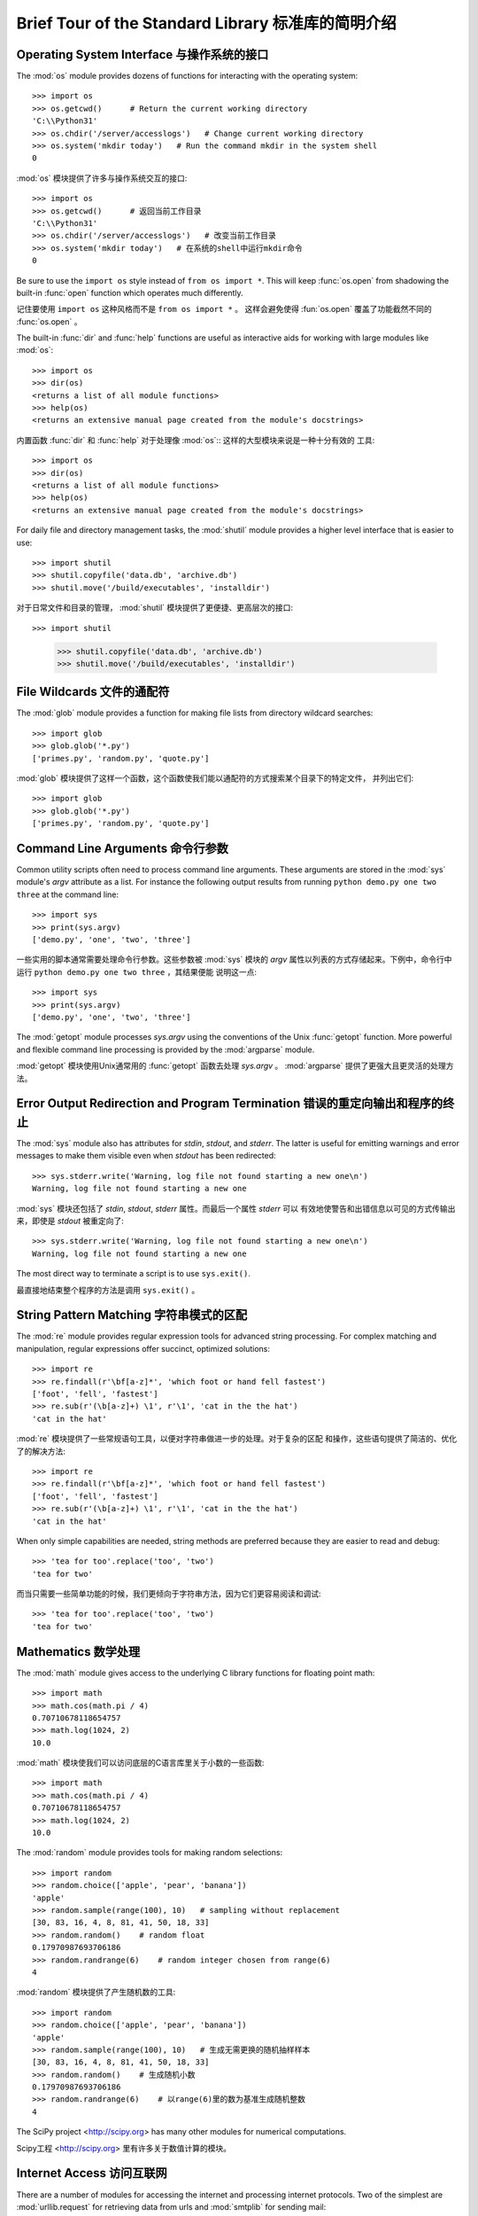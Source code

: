 .. _tut-brieftour:

***************************************************
Brief Tour of the Standard Library 标准库的简明介绍
***************************************************


.. _tut-os-interface:

Operating System Interface 与操作系统的接口
===========================================

The :mod:`os` module provides dozens of functions for interacting with the
operating system::

   >>> import os
   >>> os.getcwd()      # Return the current working directory
   'C:\\Python31'
   >>> os.chdir('/server/accesslogs')   # Change current working directory
   >>> os.system('mkdir today')   # Run the command mkdir in the system shell
   0

:mod:`os` 模块提供了许多与操作系统交互的接口::

   >>> import os
   >>> os.getcwd()      # 返回当前工作目录
   'C:\\Python31' 
   >>> os.chdir('/server/accesslogs')   # 改变当前工作目录 
   >>> os.system('mkdir today')   # 在系统的shell中运行mkdir命令
   0


Be sure to use the ``import os`` style instead of ``from os import *``.  This
will keep :func:`os.open` from shadowing the built-in :func:`open` function which
operates much differently.

记住要使用 ``import os`` 这种风格而不是 ``from os import *`` 。 这样会避免使得 :fun:`os.open`
覆盖了功能截然不同的 :func:`os.open` 。

.. index:: builtin: help

The built-in :func:`dir` and :func:`help` functions are useful as interactive
aids for working with large modules like :mod:`os`::

   >>> import os
   >>> dir(os)
   <returns a list of all module functions>
   >>> help(os)
   <returns an extensive manual page created from the module's docstrings>

内置函数 :func:`dir` 和 :func:`help` 对于处理像 :mod:`os`:: 这样的大型模块来说是一种十分有效的
工具::

   >>> import os
   >>> dir(os)
   <returns a list of all module functions>
   >>> help(os)
   <returns an extensive manual page created from the module's docstrings>

For daily file and directory management tasks, the :mod:`shutil` module provides
a higher level interface that is easier to use::

   >>> import shutil
   >>> shutil.copyfile('data.db', 'archive.db')
   >>> shutil.move('/build/executables', 'installdir')

对于日常文件和目录的管理， :mod:`shutil` 模块提供了更便捷、更高层次的接口::

>>> import shutil
   >>> shutil.copyfile('data.db', 'archive.db')
   >>> shutil.move('/build/executables', 'installdir')

.. _tut-file-wildcards:

File Wildcards 文件的通配符
=========================

The :mod:`glob` module provides a function for making file lists from directory
wildcard searches::

   >>> import glob
   >>> glob.glob('*.py')
   ['primes.py', 'random.py', 'quote.py']

:mod:`glob` 模块提供了这样一个函数，这个函数使我们能以通配符的方式搜索某个目录下的特定文件，
并列出它们::

   >>> import glob
   >>> glob.glob('*.py')
   ['primes.py', 'random.py', 'quote.py']

.. _tut-command-line-arguments:

Command Line Arguments 命令行参数
================================

Common utility scripts often need to process command line arguments. These
arguments are stored in the :mod:`sys` module's *argv* attribute as a list.  For
instance the following output results from running ``python demo.py one two
three`` at the command line::

   >>> import sys
   >>> print(sys.argv)
   ['demo.py', 'one', 'two', 'three']

一些实用的脚本通常需要处理命令行参数。这些参数被 :mod:`sys` 模块的 *argv* 
属性以列表的方式存储起来。下例中，命令行中运行 ``python demo.py one two three`` ，其结果便能
说明这一点::

   >>> import sys
   >>> print(sys.argv)
   ['demo.py', 'one', 'two', 'three']

The :mod:`getopt` module processes *sys.argv* using the conventions of the Unix
:func:`getopt` function.  More powerful and flexible command line processing is
provided by the :mod:`argparse` module.

:mod:`getopt` 模块使用Unix通常用的 :func:`getopt` 函数去处理 *sys.argv* 。 
:mod:`argparse` 提供了更强大且更灵活的处理方法。

.. _tut-stderr:

Error Output Redirection and Program Termination 错误的重定向输出和程序的终止
========================================================================

The :mod:`sys` module also has attributes for *stdin*, *stdout*, and *stderr*.
The latter is useful for emitting warnings and error messages to make them
visible even when *stdout* has been redirected::

   >>> sys.stderr.write('Warning, log file not found starting a new one\n')
   Warning, log file not found starting a new one

:mod:`sys` 模块还包括了 *stdin*, *stdout*, *stderr* 属性。而最后一个属性 *stderr* 可以
有效地使警告和出错信息以可见的方式传输出来，即使是 *stdout* 被重定向了::

   >>> sys.stderr.write('Warning, log file not found starting a new one\n')
   Warning, log file not found starting a new one

The most direct way to terminate a script is to use ``sys.exit()``.

最直接地结束整个程序的方法是调用 ``sys.exit()`` 。


.. _tut-string-pattern-matching:

String Pattern Matching 字符串模式的区配
=====================================

The :mod:`re` module provides regular expression tools for advanced string
processing. For complex matching and manipulation, regular expressions offer
succinct, optimized solutions::

   >>> import re
   >>> re.findall(r'\bf[a-z]*', 'which foot or hand fell fastest')
   ['foot', 'fell', 'fastest']
   >>> re.sub(r'(\b[a-z]+) \1', r'\1', 'cat in the the hat')
   'cat in the hat'

:mod:`re` 模块提供了一些常规语句工具，以便对字符串做进一步的处理。对于复杂的区配
和操作，这些语句提供了简洁的、优化了的解决方法::

   >>> import re
   >>> re.findall(r'\bf[a-z]*', 'which foot or hand fell fastest')
   ['foot', 'fell', 'fastest']
   >>> re.sub(r'(\b[a-z]+) \1', r'\1', 'cat in the the hat')
   'cat in the hat'

When only simple capabilities are needed, string methods are preferred because
they are easier to read and debug::

   >>> 'tea for too'.replace('too', 'two')
   'tea for two'

而当只需要一些简单功能的时候，我们更倾向于字符串方法，因为它们更容易阅读和调试::

   >>> 'tea for too'.replace('too', 'two')
   'tea for two'

.. _tut-mathematics:

Mathematics 数学处理
===================

The :mod:`math` module gives access to the underlying C library functions for
floating point math::

   >>> import math
   >>> math.cos(math.pi / 4)
   0.70710678118654757
   >>> math.log(1024, 2)
   10.0

:mod:`math` 模块使我们可以访问底层的C语言库里关于小数的一些函数::

   >>> import math
   >>> math.cos(math.pi / 4)
   0.70710678118654757
   >>> math.log(1024, 2)
   10.0

The :mod:`random` module provides tools for making random selections::

   >>> import random
   >>> random.choice(['apple', 'pear', 'banana'])
   'apple'
   >>> random.sample(range(100), 10)   # sampling without replacement
   [30, 83, 16, 4, 8, 81, 41, 50, 18, 33]
   >>> random.random()    # random float
   0.17970987693706186
   >>> random.randrange(6)    # random integer chosen from range(6)
   4

:mod:`random` 模块提供了产生随机数的工具::

   >>> import random
   >>> random.choice(['apple', 'pear', 'banana'])
   'apple'
   >>> random.sample(range(100), 10)   # 生成无需更换的随机抽样样本
   [30, 83, 16, 4, 8, 81, 41, 50, 18, 33]
   >>> random.random()    # 生成随机小数
   0.17970987693706186
   >>> random.randrange(6)    # 以range(6)里的数为基准生成随机整数
   4

The SciPy project <http://scipy.org> has many other modules for numerical
computations.

Scipy工程 <http://scipy.org> 里有许多关于数值计算的模块。

.. _tut-internet-access:

Internet Access 访问互联网
========================

There are a number of modules for accessing the internet and processing internet
protocols. Two of the simplest are :mod:`urllib.request` for retrieving data
from urls and :mod:`smtplib` for sending mail::

   >>> from urllib.request import urlopen
   >>> for line in urlopen('http://tycho.usno.navy.mil/cgi-bin/timer.pl'):
   ...     line = line.decode('utf-8')  # Decoding the binary data to text.
   ...     if 'EST' in line or 'EDT' in line:  # look for Eastern Time
   ...         print(line)

   <BR>Nov. 25, 09:43:32 PM EST

   >>> import smtplib
   >>> server = smtplib.SMTP('localhost')
   >>> server.sendmail('soothsayer@example.org', 'jcaesar@example.org',
   ... """To: jcaesar@example.org
   ... From: soothsayer@example.org
   ...
   ... Beware the Ides of March.
   ... """)
   >>> server.quit()

python里包含了许多访问互联网和处理互联网协议的模块。其中最简单的两个分别是，从网址中检索数据的

:mod:`urllib.request` 模块，和发送邮件的 :mod:`smtplib` 模块::

   >>> from urllib.request import urlopen
   >>> for line in urlopen('http://tycho.usno.navy.mil/cgi-bin/timer.pl'):
   ...     line = line.decode('utf-8')  # 将二进制文件解码成普通字符
   ...     if 'EST' in line or 'EDT' in line:  # 查找西方国家的时间
   ...         print(line)

   <BR>Nov. 25, 09:43:32 PM EST

   >>> import smtplib
   >>> server = smtplib.SMTP('localhost')
   >>> server.sendmail('soothsayer@example.org', 'jcaesar@example.org',
   ... """To: jcaesar@example.org
   ... From: soothsayer@example.org
   ...
   ... Beware the Ides of March.
   ... """)
   >>> server.quit()

(Note that the second example needs a mailserver running on localhost.)

(注意：第二个例子需要本地有一个邮件服务器。)

.. _tut-dates-and-times:

Dates and Times 日期和时间
========================

The :mod:`datetime` module supplies classes for manipulating dates and times in
both simple and complex ways. While date and time arithmetic is supported, the
focus of the implementation is on efficient member extraction for output
formatting and manipulation.  The module also supports objects that are timezone
aware. ::

   >>> # dates are easily constructed and formatted
   >>> from datetime import date
   >>> now = date.today()
   >>> now
   datetime.date(2003, 12, 2)
   >>> now.strftime("%m-%d-%y. %d %b %Y is a %A on the %d day of %B.")
   '12-02-03. 02 Dec 2003 is a Tuesday on the 02 day of December.'

   >>> # dates support calendar arithmetic
   >>> birthday = date(1964, 7, 31)
   >>> age = now - birthday
   >>> age.days
   14368

:mod:`datetime` 模块提供了操作日期和时间的类，包括了简单和复杂两种方式。当我们知道了时间和日期的
算法后，工作的重心便放在了如何有效地格式化输出和操作之上了。该模块也提供了区分时区的对象。::

   >>> # dates are easily constructed and formatted
   >>> from datetime import date
   >>> now = date.today()
   >>> now
   datetime.date(2003, 12, 2)
   >>> now.strftime("%m-%d-%y. %d %b %Y is a %A on the %d day of %B.")
   '12-02-03. 02 Dec 2003 is a Tuesday on the 02 day of December.'

   >>> # dates support calendar arithmetic
   >>> birthday = date(1964, 7, 31)
   >>> age = now - birthday
   >>> age.days
   14368

.. _tut-data-compression:

Data Compression 数据的压缩
==========================

Common data archiving and compression formats are directly supported by modules
including: :mod:`zlib`, :mod:`gzip`, :mod:`bz2`, :mod:`zipfile` and
:mod:`tarfile`. ::

   >>> import zlib
   >>> s = b'witch which has which witches wrist watch'
   >>> len(s)
   41
   >>> t = zlib.compress(s)
   >>> len(t)
   37
   >>> zlib.decompress(t)
   b'witch which has which witches wrist watch'
   >>> zlib.crc32(s)
   226805979

有些模块可以支持常规的数据压缩和解压，这些模块块包括： :mod:`zlib`, :mod:`gzip`, 
:mod:`zipfile` 和 :mod:`tarfile`.::

   >>> import zlib
   >>> s = b'witch which has which witches wrist watch'
   >>> len(s)
   41
   >>> t = zlib.compress(s)
   >>> len(t)
   37
   >>> zlib.decompress(t)
   b'witch which has which witches wrist watch'
   >>> zlib.crc32(s)
   226805979

.. _tut-performance-measurement:

Performance Measurement 性能测试
===============================

Some Python users develop a deep interest in knowing the relative performance of
different approaches to the same problem. Python provides a measurement tool
that answers those questions immediately.

一些Python的使用者对相同问题的不同解决方法的相对性能优劣有着极大的兴趣。而Python也提供了一些测试
工具，使得这些问题的答案一目了然。

For example, it may be tempting to use the tuple packing and unpacking feature
instead of the traditional approach to swapping arguments. The :mod:`timeit`
module quickly demonstrates a modest performance advantage::

   >>> from timeit import Timer
   >>> Timer('t=a; a=b; b=t', 'a=1; b=2').timeit()
   0.57535828626024577
   >>> Timer('a,b = b,a', 'a=1; b=2').timeit()
   0.54962537085770791

例如，我们会使用tuple的打包和解包的特性而不是传统的方法去接收参数。 :mod:`timeit` 模块可以很快地
显示出性能上的优势，即使这些优势很微小::

   >>> from timeit import Timer
   >>> Timer('t=a; a=b; b=t', 'a=1; b=2').timeit()
   0.57535828626024577
   >>> Timer('a,b = b,a', 'a=1; b=2').timeit()
   0.54962537085770791

In contrast to :mod:`timeit`'s fine level of granularity, the :mod:`profile` and
:mod:`pstats` modules provide tools for identifying time critical sections in
larger blocks of code.

和 :mod:`timeit` 良好的精确性不同的是， :mod:`profile` 模块和 :mod:`pstats` 模块提供了一些
以大块代码的方式辨别临界时间的工具。

.. _tut-quality-control:

Quality Control 质量控制
=======================

One approach for developing high quality software is to write tests for each
function as it is developed and to run those tests frequently during the
development process.

一种开发高质量软件的方法是，针对每一个功能，在假使它们已经开发完成的状态下，编写一些测试程序，而且在
开发的过程中，不断地去运行这些测试程序。

The :mod:`doctest` module provides a tool for scanning a module and validating
tests embedded in a program's docstrings.  Test construction is as simple as
cutting-and-pasting a typical call along with its results into the docstring.
This improves the documentation by providing the user with an example and it
allows the doctest module to make sure the code remains true to the
documentation::

   def average(values):
       """Computes the arithmetic mean of a list of numbers.

       >>> print(average([20, 30, 70]))
       40.0
       """
       return sum(values) / len(values)

   import doctest
   doctest.testmod()   # automatically validate the embedded tests

:mod:`doctest` 模块提供了工具去浏览一个模块并通过嵌入在文档中的测试程序进行有效性测试。
测试的构成简单到只需将这个模块的调用过程和结果进行剪切和粘贴操作，保存到文档当中。通过在文档中
给用户呈现一个例子，从而提高了文档的可读性。同时，它还确保了代码是忠实于文档的::

   def average(values):
       """Computes the arithmetic mean of a list of numbers.

       >>> print(average([20, 30, 70]))
       40.0
       """
       return sum(values) / len(values)

   import doctest
   doctest.testmod()   # 自动地通过嵌入的测试程序进行有效性检测

The :mod:`unittest` module is not as effortless as the :mod:`doctest` module,
but it allows a more comprehensive set of tests to be maintained in a separate
file::

   import unittest

   class TestStatisticalFunctions(unittest.TestCase):

       def test_average(self):
           self.assertEqual(average([20, 30, 70]), 40.0)
           self.assertEqual(round(average([1, 5, 7]), 1), 4.3)
           self.assertRaises(ZeroDivisionError, average, [])
           self.assertRaises(TypeError, average, 20, 30, 70)

   unittest.main() # Calling from the command line invokes all tests

:mod:`unittest` 模块并没有 :mod:`doctest` 这么轻松简单，但它在一个独立维护的文件中，提供了
更综合的测试集::

   import unittest

   class TestStatisticalFunctions(unittest.TestCase):

       def test_average(self):
           self.assertEqual(average([20, 30, 70]), 40.0)
           self.assertEqual(round(average([1, 5, 7]), 1), 4.3)
           self.assertRaises(ZeroDivisionError, average, [])
           self.assertRaises(TypeError, average, 20, 30, 70)

   unittest.main() # 通过命令行调用所有的测试程序

.. _tut-batteries-included:

Batteries Included 充电区
========================

Python has a "batteries included" philosophy.  This is best seen through the
sophisticated and robust capabilities of its larger packages. For example:

Python有一个原理的充电区。这是你了解python原理和它的各种包的强大功能的最佳方式。例如：

* The :mod:`xmlrpc.client` and :mod:`xmlrpc.server` modules make implementing
  remote procedure calls into an almost trivial task.  Despite the modules
  names, no direct knowledge or handling of XML is needed.

* :mod:`xmlrpc.client` 模块和 :mod:`xmlrpc.server` 模块使得远距离程序的调用变得简单
  便捷。你不用去管任何模块的名字，也不必掌握XML的知识。

* The :mod:`email` package is a library for managing email messages, including
  MIME and other RFC 2822-based message documents. Unlike :mod:`smtplib` and
  :mod:`poplib` which actually send and receive messages, the email package has
  a complete toolset for building or decoding complex message structures
  (including attachments) and for implementing internet encoding and header
  protocols.

* :mod:`email` 包是一个处理email消息的库，包括MIME和其它以RFC 2822为基准的消息文档。
  它不像 :mod:`poplib` 模块和 :mod:`smtplib` 模块只发送和接收消息，email包有一个完整的
  工具集去创建或者解码复杂的消息结构（包括附件）和执和互联网编码和包头协议。

* The :mod:`xml.dom` and :mod:`xml.sax` packages provide robust support for
  parsing this popular data interchange format. Likewise, the :mod:`csv` module
  supports direct reads and writes in a common database format. Together, these
  modules and packages greatly simplify data interchange between Python
  applications and other tools.

* :mod:`xml.dom` 包和 :mod:`xml.sax` 包为解析这种流行的数据交换格式提供了强大的支持。
  同样地， :mod:`csv` 模块对读写常规的数据库文件提供了支持。这些包和模块结合在一起，大大
  简化了Python应用程序和其它工具的数据交换方法。

* Internationalization is supported by a number of modules including
  :mod:`gettext`, :mod:`locale`, and the :mod:`codecs` package.

* 一些模块如 :mode:`gettext` , :mod:`locale` 和包 :mod:`codecs`，为Python的国际化,
  提供了支持。


